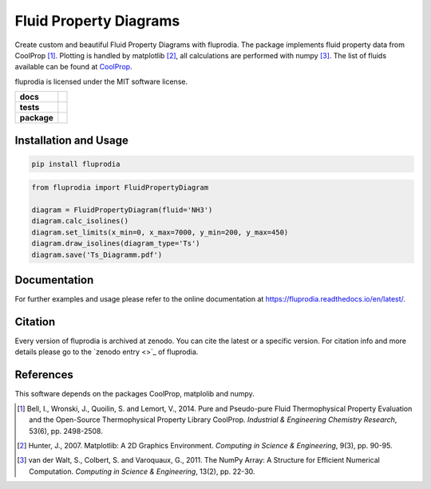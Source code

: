 =======================
Fluid Property Diagrams
=======================

Create custom and beautiful Fluid Property Diagrams with fluprodia. The package
implements fluid property data from CoolProp [1]_. Plotting is handled by
matplotlib [2]_, all calculations are performed with numpy [3]_.
The list of fluids available can be found at
`CoolProp <http://www.coolprop.org/fluid_properties/PurePseudoPure.html#list-of-fluids>`_.

fluprodia is licensed under the MIT software license.

.. start-badges

.. list-table::
    :stub-columns: 1

    * - docs
      - |docs|
    * - tests
      - | |travis|
        | |coveralls|
    * - package
      - | |version| |wheel|
        | |supported-versions|

.. |docs| image:: https://readthedocs.org/projects/fluprodia/badge/?style=flat
    :target: https://readthedocs.org/projects/fluprodia
    :alt: Documentation Status

.. |travis| image:: https://api.travis-ci.org/fwitte/fluprodia.svg?branch=master
    :alt: Travis-CI Build Status
    :target: https://travis-ci.org/fwitte/fluprodia

.. |coveralls| image:: https://coveralls.io/repos/fwitte/fluprodia/badge.svg?branch=master&service=github
    :alt: Coverage Status
    :target: https://coveralls.io/github/fwitte/fluprodia

.. |version| image:: https://img.shields.io/pypi/v/fluprodia.svg
    :alt: PyPI Package latest release
    :target: https://pypi.org/project/fluprodia

.. |wheel| image:: https://img.shields.io/pypi/wheel/fluprodia.svg
    :alt: PyPI Wheel
    :target: https://pypi.org/project/fluprodia

.. |supported-versions| image:: https://img.shields.io/pypi/pyversions/fluprodia.svg
    :alt: Supported versions
    :target: https://pypi.org/project/fluprodia

.. end-badges

Installation and Usage
======================

.. figure:: docs/reference/_images/logph_diagram_NH3.png
    :align: center

.. figure:: docs/reference/_images/Ts_diagram_H2O.png
    :align: center

.. code-block:: bash

    pip install fluprodia

.. code-block:: python

    from fluprodia import FluidPropertyDiagram

    diagram = FluidPropertyDiagram(fluid='NH3')
    diagram.calc_isolines()
    diagram.set_limits(x_min=0, x_max=7000, y_min=200, y_max=450)
    diagram.draw_isolines(diagram_type='Ts')
    diagram.save('Ts_Diagramm.pdf')

Documentation
=============

For further examples and usage please refer to the online documentation at
https://fluprodia.readthedocs.io/en/latest/.

Citation
========

Every version of fluprodia is archived at zenodo. You can cite the latest or
a specific version. For citation info and more details please go to the
`zenodo entry <>`_ of fluprodia.

References
==========

This software depends on the packages CoolProp, matplolib and numpy.

.. [1] Bell, I., Wronski, J., Quoilin, S. and Lemort, V., 2014. Pure and Pseudo-pure Fluid Thermophysical Property Evaluation and the Open-Source Thermophysical Property Library CoolProp. *Industrial & Engineering Chemistry Research*, 53(6), pp. 2498-2508.
.. [2] Hunter, J., 2007. Matplotlib: A 2D Graphics Environment. *Computing in Science & Engineering*, 9(3), pp. 90-95.
.. [3] van der Walt, S., Colbert, S. and Varoquaux, G., 2011. The NumPy Array: A Structure for Efficient Numerical Computation. *Computing in Science & Engineering*, 13(2), pp. 22-30.

